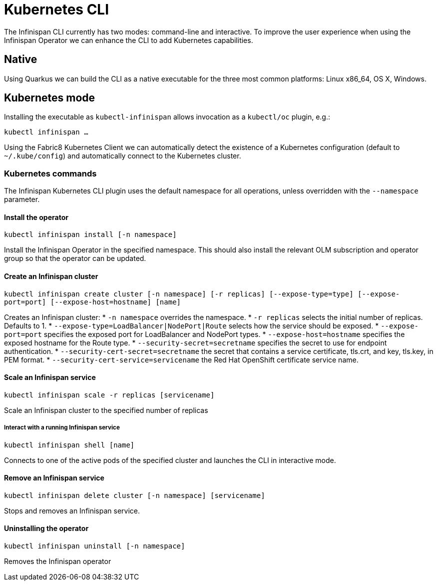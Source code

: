 = Kubernetes CLI

The Infinispan CLI currently has two modes: command-line and interactive. 
To improve the user experience when using the Infinispan Operator we can enhance the CLI to add Kubernetes capabilities.

== Native

Using Quarkus we can build the CLI as a native executable for the three most common platforms: Linux x86_64, OS X, Windows.

== Kubernetes mode

Installing the executable as `kubectl-infinispan` allows invocation as a `kubectl/oc` plugin, e.g.:

`kubectl infinispan ...`

Using the Fabric8 Kubernetes Client we can automatically detect the existence of a Kubernetes configuration (default to `~/.kube/config`) and automatically connect to the Kubernetes cluster.

=== Kubernetes commands

The Infinispan Kubernetes CLI plugin uses the default namespace for all operations, unless overridden with the `--namespace` parameter.

==== Install the operator

`kubectl infinispan install [-n namespace]`

Install the Infinispan Operator in the specified namespace. 
This should also install the relevant OLM subscription and operator group so that the operator can be updated.

==== Create an Infinispan cluster

`kubectl infinispan create cluster [-n namespace] [-r replicas] [--expose-type=type] [--expose-port=port] [--expose-host=hostname] [name]`

Creates an Infinispan cluster:
* `-n namespace` overrides the namespace.
* `-r replicas` selects the initial number of replicas. Defaults to 1.
* `--expose-type=LoadBalancer|NodePort|Route` selects how the service should be exposed.
* `--expose-port=port` specifies the exposed port for LoadBalancer and NodePort types.
* `--expose-host=hostname` specifies the exposed hostname for the Route type.
* `--security-secret=secretname` specifies the secret to use for endpoint authentication.
* `--security-cert-secret=secretname` the secret that contains a service certificate, tls.crt, and key, tls.key, in PEM format. 
* `--security-cert-service=servicename` the Red Hat OpenShift certificate service name.

==== Scale an Infinispan service

`kubectl infinispan scale -r replicas [servicename]`

Scale an Infinispan cluster to the specified number of replicas

===== Interact with a running Infinispan service

`kubectl infinispan shell [name]`

Connects to one of the active pods of the specified cluster and launches the CLI in interactive mode.

==== Remove an Infinispan service

`kubectl infinispan delete cluster [-n namespace] [servicename]`

Stops and removes an Infinispan service.

==== Uninstalling the operator

`kubectl infinispan uninstall [-n namespace]`

Removes the Infinispan operator


